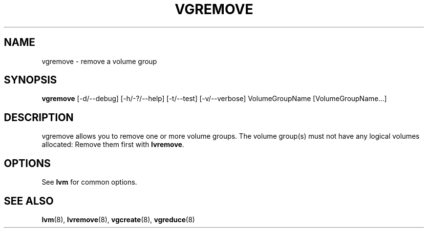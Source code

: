 .TH VGREMOVE 8 "LVM TOOLS" "Sistina Software UK" \" -*- nroff -*-
.SH NAME
vgremove \- remove a volume group
.SH SYNOPSIS
.B vgremove
[\-d/\-\-debug] [\-h/\-?/\-\-help] [\-t/\-\-test] [\-v/\-\-verbose]
VolumeGroupName [VolumeGroupName...]
.SH DESCRIPTION
vgremove allows you to remove one or more volume groups.
The volume group(s) must not have any logical volumes allocated:
Remove them first with \fBlvremove\fP.
.SH OPTIONS
See \fBlvm\fP for common options.
.SH SEE ALSO
.BR lvm (8), 
.BR lvremove (8), 
.BR vgcreate (8), 
.BR vgreduce (8)
